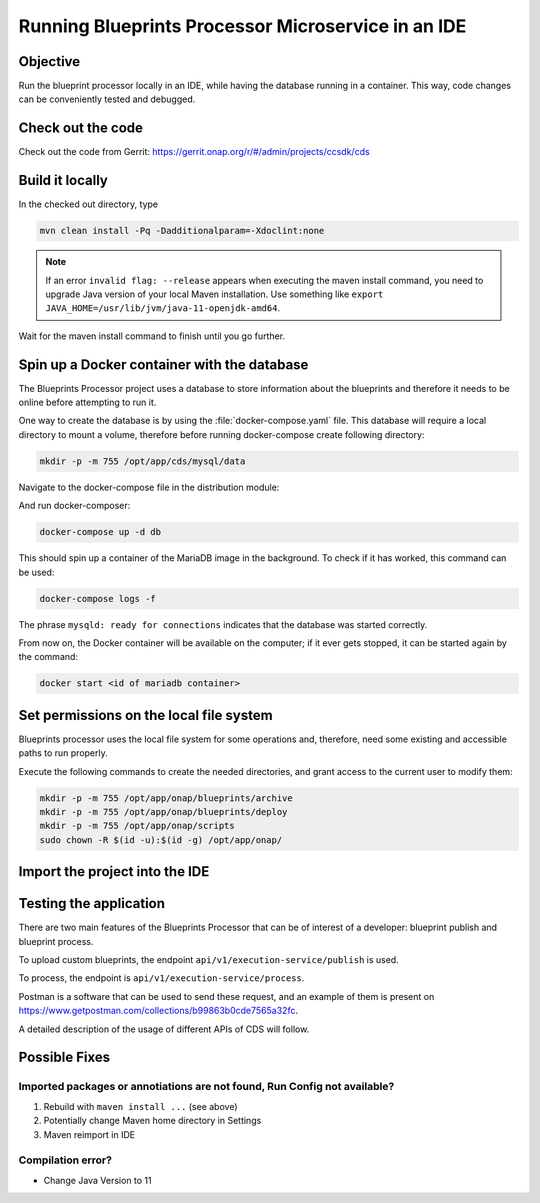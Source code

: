 .. This work is a derivative of https://wiki.onap.org/display/DW/Running+Blueprints+Processor+Microservice+in+an+IDE
.. This work is licensed under a Creative Commons Attribution 4.0
.. International License. http://creativecommons.org/licenses/by/4.0
.. Copyright (C) 2020 Deutsche Telekom AG.

.. _running_bp_processor_in_ide:

Running Blueprints Processor Microservice in an IDE
====================================================

Objective
~~~~~~~~~~~~

Run the blueprint processor locally in an IDE, while having the database running in a container.
This way, code changes can be conveniently tested and debugged.

Check out the code
~~~~~~~~~~~~~~~~~~~

Check out the code from Gerrit: https://gerrit.onap.org/r/#/admin/projects/ccsdk/cds

Build it locally
~~~~~~~~~~~~~~~~~~

In the checked out directory, type

.. code-block:: bash

   mvn clean install -Pq -Dadditionalparam=-Xdoclint:none

.. note::
   If an error ``invalid flag: --release`` appears when executing the maven install command, you need to upgrade Java version of your local
   Maven installation. Use something like ``export JAVA_HOME=/usr/lib/jvm/java-11-openjdk-amd64``.

Wait for the maven install command to finish until you go further.

Spin up a Docker container with the database
~~~~~~~~~~~~~~~~~~~~~~~~~~~~~~~~~~~~~~~~~~~~~~

The Blueprints Processor project uses a database to store information about the blueprints
and therefore it needs to be online before attempting to run it.

One way to create the database is by using the :file:`docker-compose.yaml` file.
This database will require a local directory to mount a volume, therefore before running docker-compose create following directory:

.. code-block:: bash

   mkdir -p -m 755 /opt/app/cds/mysql/data

Navigate to the docker-compose file in the distribution module:

.. tabs::

   .. group-tab:: Frankfurt - Latest

      .. code-block:: bash

         cd ms/blueprintsprocessor/application/src/main/dc

   .. group-tab:: El Alto - Dublin

      .. code-block:: bash

         ms/blueprintsprocessor/distribution/src/main/dc

And run docker-composer:

.. code-block:: bash

    docker-compose up -d db

This should spin up a container of the MariaDB image in the background.
To check if it has worked, this command can be used:

.. code-block:: bash

    docker-compose logs -f

The phrase ``mysqld: ready for connections`` indicates that the database was started correctly.

From now on, the Docker container will be available on the computer; if it ever gets stopped,
it can be started again by the command:

.. code-block:: bash

   docker start <id of mariadb container>

Set permissions on the local file system
~~~~~~~~~~~~~~~~~~~~~~~~~~~~~~~~~~~~~~~~~~

Blueprints processor uses the local file system for some operations and, therefore,
need some existing and accessible paths to run properly.

Execute the following commands to create the needed directories, and grant access to the current user to modify them:

.. code-block:: bash

   mkdir -p -m 755 /opt/app/onap/blueprints/archive
   mkdir -p -m 755 /opt/app/onap/blueprints/deploy
   mkdir -p -m 755 /opt/app/onap/scripts
   sudo chown -R $(id -u):$(id -g) /opt/app/onap/

Import the project into the IDE
~~~~~~~~~~~~~~~~~~~~~~~~~~~~~~~~~~

.. tabs::

   .. tab:: IntelliJ IDEA

      .. note::
         This is the recommended IDE for running CDS blueprint processor.

      Go to *File | Open* and choose the :file:`pom.xml` file of the cds/ms/blueprintprocessor directory:

      |imageImportProject|

      Import as a project. Sometimes it may be necessary to reimport Maven project, e.g. if some dependencies can't be found:

      |imageReimportMaven|

      **Override some application properties:**

      Next steps will create a run configuration profile overriding some application properties with custom values,
      to reflect the local environment characteristics.

      .. tabs::

         .. group-tab:: Frankfurt - Latest

            Navigate to the main class of the Blueprints Processor, the BlueprintProcessorApplication class:

            ``ms/blueprintsprocessor/application/src/main/kotlin/org/onap/ccsdk/cds/blueprintsprocessor/BlueprintProcessorApplication.kt``.

            After dependencies are imported and indexes are set up you will see a green arrow
            next to main function of BlueprintProcessorApplication class, indicating that the run configuration can now be
            created. Right-click inside the class at any point to load the context menu and select create
            a run configuration from context:

            |imageCreateRunConfigKt|

            **The following window will open:**

            |imageRunConfigKt|

            **Add the following in the field `VM Options`:**

            .. code-block:: bash
               :caption: **Custom values for properties**

               -Dspring.profiles.active=dev

            Optional: You can override any value from **application-dev.properties** file here. In this case use the following pattern:

            .. code-block:: java

               -D<application-dev.properties key>=<application-dev.properties value>

         .. group-tab:: El Alto

            Navigate to the main class of the Blueprints Processor, the BlueprintProcessorApplication class:

            ``ms/blueprintsprocessor/application/src/main/java/org/onap/ccsdk/cds/blueprintsprocessor/BlueprintProcessorApplication.java.``

            After dependencies are imported and indexes are set up you will see a green arrow
            next to main function of BlueprintProcessorApplication class, indicating that the run configuration can now be
            created. Right-click inside the class at any point to load the context menu and select create
            a run configuration from context:

            |imageCreateRunConfigJava|

            **The following window will open:**

            |imageRunConfigJava|

            **Add the following in the field `VM Options`:**

            .. code-block:: bash
               :caption: **Custom values for properties**

               -Dspring.profiles.active=dev

            Optional: You can override any value from **application-dev.properties** file here. In this case use the following pattern:

            .. code-block:: java

               -D<application-dev.properties key>=<application-dev.properties value>

         .. group-tab:: Dublin

            Navigate to the main class of the Blueprints Processor, the BlueprintProcessorApplication class:

            ``ms/blueprintsprocessor/application/src/main/java/org/onap/ccsdk/cds/blueprintsprocessor/BlueprintProcessorApplication.java``.

            After dependencies are imported and indexes are set up you will see a green arrow
            next to main function of BlueprintProcessorApplication class, indicating that the run configuration can now be
            created. Right-click inside the class at any point to load the context menu and select create
            a run configuration from context:

            |imageCreateRunConfigJava|

            **The following window will open:**

            |imageRunConfigJava|

            **Add the following in the field `VM Options`**

            .. code-block:: java
               :caption: **Custom values for properties**

               -DappName=ControllerBluePrints
               -Dms_name=org.onap.ccsdk.apps.controllerblueprints
               -DappVersion=1.0.0
               -Dspring.config.location=opt/app/onap/config/
               -Dspring.datasource.url=jdbc:mysql://127.0.0.1:3306/sdnctl
               -Dspring.datasource.username=sdnctl
               -Dspring.datasource.password=sdnctl
               -Dcontrollerblueprints.loadInitialData=true
               -Dblueprintsprocessor.restclient.sdncodl.url=http://localhost:8282/
               -Dblueprintsprocessor.db.primary.url=jdbc:mysql://localhost:3306/sdnctl
               -Dblueprintsprocessor.db.primary.username=sdnctl
               -Dblueprintsprocessor.db.primary.password=sdnctl
               -Dblueprintsprocessor.db.primary.driverClassName=org.mariadb.jdbc.Driver
               -Dblueprintsprocessor.db.primary.hibernateHbm2ddlAuto=update
               -Dblueprintsprocessor.db.primary.hibernateDDLAuto=none
               -Dblueprintsprocessor.db.primary.hibernateNamingStrategy=org.hibernate.cfg.ImprovedNamingStrategy
               -Dblueprintsprocessor.db.primary.hibernateDialect=org.hibernate.dialect.MySQL5InnoDBDialect
               -Dblueprints.processor.functions.python.executor.executionPath=./components/scripts/python/ccsdk_blueprints
               -Dblueprints.processor.functions.python.executor.modulePaths=./components/scripts/python/ccsdk_blueprints,./components/scripts/python/ccsdk_netconf,./components/scripts/python/ccsdk_restconf
               -Dblueprintsprocessor.restconfEnabled=true
               -Dblueprintsprocessor.restclient.sdncodl.type=basic-auth
               -Dblueprintsprocessor.restclient.sdncodl.url=http://localhost:8282/
               -Dblueprintsprocessor.restclient.sdncodl.username=admin
               -Dblueprintsprocessor.restclient.sdncodl.password=Kp8bJ4SXszM0WXlhak3eHlcse2gAw84vaoGGmJvUy2U
               -Dblueprintsprocessor.grpcEnable=false
               -Dblueprintsprocessor.grpcPort=9111
               -Dblueprintsprocessor.blueprintDeployPath=/opt/app/onap/blueprints/deploy
               -Dblueprintsprocessor.blueprintArchivePath=/opt/app/onap/blueprints/archive
               -Dblueprintsprocessor.blueprintWorkingPath=/opt/app/onap/blueprints/work
               -Dsecurity.user.password={bcrypt}$2a$10$duaUzVUVW0YPQCSIbGEkQOXwafZGwQ/b32/Ys4R1iwSSawFgz7QNu
               -Dsecurity.user.name=ccsdkapps
               -Dblueprintsprocessor.messageclient.self-service-api.kafkaEnable=false
               -Dblueprintsprocessor.messageclient.self-service-api.topic=producer.t
               -Dblueprintsprocessor.messageclient.self-service-api.type=kafka-basic-auth
               -Dblueprintsprocessor.messageclient.self-service-api.bootstrapServers=127.0.0.1:9092
               -Dblueprintsprocessor.messageclient.self-service-api.consumerTopic=receiver.t
               -Dblueprintsprocessor.messageclient.self-service-api.groupId=receiver-id
               -Dblueprintsprocessor.messageclient.self-service-api.clientId=default-client-id
               -Dspring.profiles.active=dev
               -Dblueprintsprocessor.httpPort=8080
               -Dserver.port=55555


      **In the field 'Working Directory' browse to your application path**  ``.../cds/ms/blueprintsprocessor/application``
      **if path is not already specified correctly.**

      Run configuration should now look something like this:

      |imageRunConfigSetUp|

      **Add/replace the following in Blueprint's application-dev.properties file.**

      .. code-block:: java

         blueprintsprocessor.grpcclient.remote-python.type=token-auth
         blueprintsprocessor.grpcclient.remote-python.host=localhost
         blueprintsprocessor.grpcclient.remote-python.port=50051
         blueprintsprocessor.grpcclient.remote-python.token=Basic Y2NzZGthcHBzOmNjc2RrYXBwcw==

         blueprintprocessor.remoteScriptCommand.enabled=true

      Take care that if a parameter already exist you need to change the value of the existing parameter to avoid duplicates.


      **Run the application:**

      Before running Blueprint Processor check that you use the correct Java version in IntelliJ.
      Select either run or debug for the created Run Configuration to start the Blueprints Processor:

      |imageRunDebug|

      |imageBuildLogs|

   .. tab:: Visual Studio Code

      .. tabs::

         .. group-tab:: Frankfurt - Latest

            * **Step #1** - Make sure your installation of Visual Studio Code is up to date. This guide was writen using version 1.48
            * **Step #2** - Install `Kotlin extension from the Visual Studio Code Marketplace <https://marketplace.visualstudio.com/items?itemName=fwcd.kotlin>`_
            * **Step #3** - On the top menu click *Run | Open Configurations*

            .. warning:: This should open the file called `launch.json` but in some cases you'll need to wait for the Kotlin Language Server to be installed before you can do anything.
               Please watch the bottom bar in Visual Studio Code for messages about things getting installed.

            * **Step #4** - add configuration shown below to your configurations list.

            .. code-block:: json

               {
                 "type": "kotlin",
                 "request": "launch",
                 "name": "Blueprint Processor",
                 "projectRoot": "${workspaceFolder}/ms/blueprintsprocessor/application",
                 "mainClass": "-Dspring.profiles.active=dev org.onap.ccsdk.cds.blueprintsprocessor.BlueprintProcessorApplicationKt"
               }

            .. warning:: The `projectRoot` path assumes that you created your Workspace in the main CDS repository folder. If not - please change the path accordingly

            .. note:: The `mainClass` contains a spring profile param before the full class name. This is done because `args` is not supported by Kotlin launch.json configuration.
               If you have a cleaner idea how to solve this - please let us know.

            **Add/replace the following in Blueprint's application-dev.properties file:**

            .. code-block::

               blueprintsprocessor.grpcclient.remote-python.type=token-auth
               blueprintsprocessor.grpcclient.remote-python.host=localhost
               blueprintsprocessor.grpcclient.remote-python.port=50051
               blueprintsprocessor.grpcclient.remote-python.token=Basic Y2NzZGthcHBzOmNjc2RrYXBwcw==

               blueprintprocessor.remoteScriptCommand.enabled=true

            **Currently the following entries need to be added in VSC too:**

            .. code-block::

               logging.level.web=DEBUG
               logging.level.org.springframework.web: DEBUG

               #Encrypted username and password for health check service
               endpoints.user.name=eHbVUbJAj4AG2522cSbrOQ==
               endpoints.user.password=eHbVUbJAj4AG2522cSbrOQ==

               #BaseUrls for health check blueprint processor services
               blueprintprocessor.healthcheck.baseUrl=http://localhost:8080/
               blueprintprocessor.healthcheck.mapping-service-name-with-service-link=[Execution service,/api/v1/execution-service/health-check],[Resources service,/api/v1/resources/health-check],[Template service,/api/v1/template/health-check]

               #BaseUrls for health check Cds Listener services
               cdslistener.healthcheck.baseUrl=http://cds-sdc-listener:8080/
               cdslistener.healthcheck.mapping-service-name-with-service-link=[SDC Listener service,/api/v1/sdclistener/healthcheck]

               #Actuator properties
               management.endpoints.web.exposure.include=*
               management.endpoint.health.show-details=always
               management.info.git.mode=full

            In VSC the properties are read from target folder, thats why the following maven command needs to be rerun:

            .. code-block:: bash

               mvn clean install -DskipTests=true -Dmaven.test.skip=true -Dmaven.javadoc.skip=true -Dadditionalparam=-Xdoclint:none

            Click Run in Menu bar.

            |imageLogsVSC|


Testing the application
~~~~~~~~~~~~~~~~~~~~~~~

There are two main features of the Blueprints Processor that can be of interest of a developer:
blueprint publish and blueprint process.

To upload custom blueprints,  the endpoint ``api/v1/execution-service/publish`` is used.

To process, the endpoint is ``api/v1/execution-service/process``.

Postman is a software that can be used to send these request, and an example of
them is present on https://www.getpostman.com/collections/b99863b0cde7565a32fc.

A detailed description of the usage of different APIs of CDS will follow.


Possible Fixes
~~~~~~~~~~~~~~

Imported packages or annotiations are not found, Run Config not available?
*****************************************************************************

1. Rebuild with ``maven install ...`` (see above)
2. Potentially change Maven home directory in Settings
3. Maven reimport in IDE

Compilation error?
*******************
* Change Java Version to 11


.. image alignment inside tabs doesn't work

.. |imageRunConfigJava| image:: media/run_config_java.png
   :width: 500pt
   :align: middle

.. |imageRunConfigKt| image:: media/run_config_kt.png
   :width: 500pt
   :align: middle

.. |imageCreateRunConfigJava| image:: media/create_run_config_java.png
   :width: 500pt
   :align: middle

.. |imageCreateRunConfigKt| image:: media/create_run_config_kt.png
   :width: 500pt
   :align: middle

.. |imageImportProject| image:: media/import_project.png
   :width: 300pt
   :align: middle

.. |imageReimportMaven| image:: media/reimport_maven.png
   :width: 400pt
   :align: middle

.. |imageRunDebug| image:: media/run_debug.png
   :width: 500pt
   :align: middle

.. |imageBuildLogs| image:: media/build_logs.png
   :width: 500pt
   :align: middle

.. |imageLogsVSC| image:: media/vsc_logs.png
   :width: 500pt
   :align: middle

.. |imageRunConfigSetUp| image:: media/run_config_set_up.png
   :width: 500pt
   :align: middle

